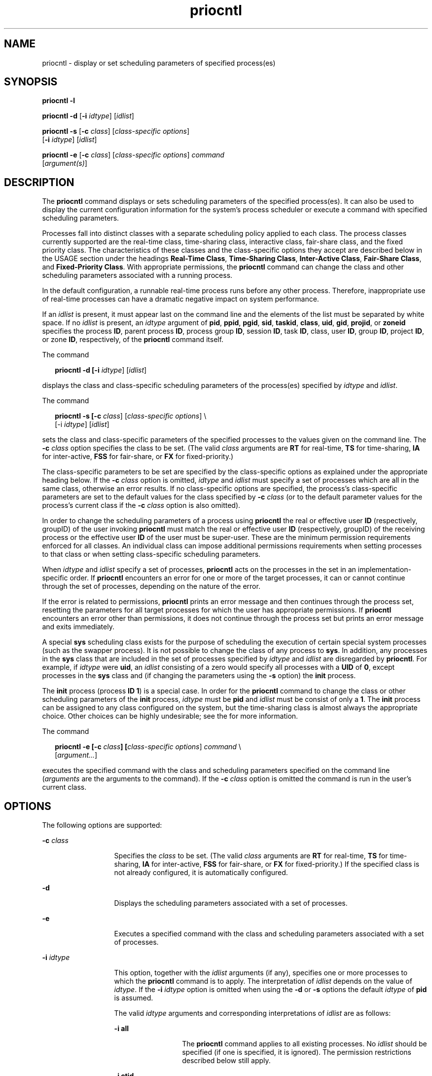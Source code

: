 '\" te
.\" CDDL HEADER START
.\"
.\" The contents of this file are subject to the terms of the
.\" Common Development and Distribution License (the "License").  
.\" You may not use this file except in compliance with the License.
.\"
.\" You can obtain a copy of the license at usr/src/OPENSOLARIS.LICENSE
.\" or http://www.opensolaris.org/os/licensing.
.\" See the License for the specific language governing permissions
.\" and limitations under the License.
.\"
.\" When distributing Covered Code, include this CDDL HEADER in each
.\" file and include the License file at usr/src/OPENSOLARIS.LICENSE.
.\" If applicable, add the following below this CDDL HEADER, with the
.\" fields enclosed by brackets "[]" replaced with your own identifying
.\" information: Portions Copyright [yyyy] [name of copyright owner]
.\"
.\" CDDL HEADER END
.\" Copyright 1989 AT&T
.\" Copyright 2006 Sun Microsystems, Inc.  All Rights Reserved.
.TH priocntl 1 "3 Aug 2006" "SunOS 5.11" "User Commands"
.SH NAME
priocntl \- display or set scheduling parameters of specified process(es)
.SH SYNOPSIS
.LP
.nf
\fBpriocntl\fR \fB-l\fR
.fi

.LP
.nf
\fBpriocntl\fR \fB-d\fR [\fB-i\fR \fIidtype\fR] [\fIidlist\fR]
.fi

.LP
.nf
\fBpriocntl\fR \fB-s\fR [\fB-c\fR \fIclass\fR] [\fIclass-specific \fR \fIoptions\fR] 
    [\fB-i\fR \fIidtype\fR] [\fIidlist\fR]
.fi

.LP
.nf
\fBpriocntl\fR \fB-e\fR [\fB-c\fR \fIclass\fR] [\fIclass-specific \fR \fIoptions\fR] \fIcommand\fR 
    [\fIargument(s)\fR]
.fi

.SH DESCRIPTION
.LP
The \fBpriocntl\fR command displays or sets scheduling parameters of the specified process(es). It can also be used to display the current configuration information for the system's process scheduler or execute a command with specified scheduling parameters.
.LP
Processes fall into distinct classes with a separate scheduling policy applied to each class. The process classes currently supported are the real-time class, time-sharing class, interactive class, fair-share class, and the fixed priority class. The characteristics of these classes and the class-specific
options they accept are described below in the USAGE section under the headings \fBReal-Time Class\fR, \fBTime-Sharing Class\fR, \fBInter-Active Class\fR, \fBFair-Share Class\fR, and \fBFixed-Priority Class\fR. With appropriate permissions,
the \fBpriocntl\fR command can change the class and other scheduling parameters associated with a running process.
.LP
In the default configuration, a runnable real-time process runs before any other process. Therefore, inappropriate use of real-time processes can have a dramatic negative impact on system performance.
.LP
If an \fIidlist\fR is present, it must appear last on the command line and the elements of the list must be separated by white space. If no \fIidlist\fR is present, an \fIidtype\fR argument of \fBpid\fR, \fBppid\fR, \fBpgid\fR, \fBsid\fR, \fBtaskid\fR, \fBclass\fR, \fBuid\fR, \fBgid\fR, \fBprojid\fR, or \fBzoneid\fR specifies the process \fBID\fR, parent process \fBID\fR, process group \fBID\fR, session \fBID\fR, task \fBID\fR, class, user \fBID\fR, group \fBID\fR, project \fBID\fR, or zone \fBID\fR, respectively, of the \fBpriocntl\fR command itself.
.LP
The command
.sp
.in +2
.nf
\fBpriocntl -d [-i \fIidtype\fR] [\fIidlist\fR]\fR
.fi
.in -2
.sp

.LP
displays the class and class-specific scheduling parameters of the process(es) specified by \fIidtype\fR and \fIidlist\fR.
.LP
The command
.sp
.in +2
.nf
\fBpriocntl -s [-c \fIclass\fR] [\fIclass-specific options\fR] \e
    [-i \fIidtype\fR] [\fIidlist\fR]\fR
.fi
.in -2
.sp

.LP
sets the class and class-specific parameters of the specified processes to the values given on the command line. The \fB-c\fR \fIclass\fR option specifies the class to be set. (The valid \fIclass\fR arguments are \fBRT\fR for real-time, \fBTS\fR for time-sharing, \fBIA\fR for inter-active, \fBFSS\fR for fair-share, or \fBFX\fR for fixed-priority.)
.LP
The class-specific parameters to be set are specified by the class-specific options as explained under the appropriate heading below. If the \fB-c\fR \fIclass\fR option is omitted, \fIidtype\fR and \fIidlist\fR must specify
a set of processes which are all in the same class, otherwise an error results. If no class-specific options are specified, the process's class-specific parameters are set to the default values for the class specified by \fB-c\fR \fIclass\fR (or to the default parameter
values for the process's current class if the \fB-c\fR \fIclass\fR option is also omitted).
.LP
In order to change the scheduling parameters of a process using \fBpriocntl\fR the real or effective user \fBID\fR (respectively, groupID) of the user invoking \fBpriocntl\fR must match the real or effective user \fBID\fR (respectively, groupID)
of the receiving process or the effective user \fBID\fR of the user must be super-user. These are the minimum permission requirements enforced for all classes. An individual class can impose additional permissions requirements when setting processes to that class or when setting class-specific
scheduling parameters.
.LP
When \fIidtype\fR and \fIidlist\fR specify a set of processes, \fBpriocntl\fR acts on the processes in the set in an implementation-specific order. If \fBpriocntl\fR encounters an error for one or more of the target processes, it
can or cannot continue through the set of processes, depending on the nature of the error.
.LP
If the error is related to permissions, \fBpriocntl\fR prints an error message and then continues through the process set, resetting the parameters for all target processes for which the user has appropriate permissions. If \fBpriocntl\fR encounters an error other than
permissions, it does not continue through the process set but prints an error message and exits immediately.
.LP
A special \fBsys\fR scheduling class exists for the purpose of scheduling the execution of certain special system processes (such as the swapper process). It is not possible to change the class of any process to \fBsys\fR. In addition, any processes in the \fBsys\fR class that are included in the set of processes specified by \fIidtype\fR and \fIidlist\fR are disregarded by \fBpriocntl\fR. For example, if \fIidtype\fR were \fBuid\fR, an \fIidlist\fR
consisting of a zero would specify all processes with a \fBUID\fR of \fB0\fR, except processes in the \fBsys\fR class and (if changing the parameters using the \fB-s\fR option) the \fBinit\fR process.
.LP
The \fBinit\fR process (process \fBID\fR \fB1\fR) is a special case. In order for the \fBpriocntl\fR command to change the class or other scheduling parameters of the \fBinit\fR process, \fIidtype\fR must be \fBpid\fR and \fIidlist\fR must be consist of only a \fB1\fR. The \fBinit\fR process can be assigned to any class configured on the system, but the time-sharing class is almost always the appropriate choice. Other choices can be highly undesirable; see
the \fI\fR for more information.
.LP
The command
.sp
.in +2
.nf
\fBpriocntl -e [-c \fIclass\fR\fR\fB]\fR\fB [\fIclass-specific options\fR] \fIcommand\fR \e
    [\fIargument...\fR]\fR
.fi
.in -2
.sp

.LP
executes the specified command with the class and scheduling parameters specified on the command line (\fIarguments\fR are the arguments to the command). If the \fB-c\fR \fIclass\fR option is omitted the command is run in the user's current class.
.SH OPTIONS
.LP
The following options are supported:
.sp
.ne 2
.mk
.na
\fB\fB-c\fR \fIclass\fR\fR
.ad
.RS 13n
.rt  
Specifies the \fIclass\fR to be set. (The valid \fIclass\fR arguments are \fBRT\fR for real-time, \fBTS\fR for time-sharing, \fBIA\fR for inter-active, \fBFSS\fR for fair-share, or \fBFX\fR for fixed-priority.) If the specified class is not already configured, it is automatically configured.
.RE

.sp
.ne 2
.mk
.na
\fB\fB-d\fR\fR
.ad
.RS 13n
.rt  
Displays the scheduling parameters associated with a set of processes.
.RE

.sp
.ne 2
.mk
.na
\fB\fB-e\fR\fR
.ad
.RS 13n
.rt  
Executes a specified command with the class and scheduling parameters associated with a set of processes.
.RE

.sp
.ne 2
.mk
.na
\fB\fB-i\fR \fIidtype\fR\fR
.ad
.RS 13n
.rt  
This option, together with the \fIidlist\fR arguments (if any), specifies one or more processes to which the \fBpriocntl\fR command is to apply. The interpretation of \fIidlist\fR depends on the value of \fIidtype\fR. If the \fB-i\fR \fIidtype\fR option is omitted when using the \fB-d\fR or \fB-s\fR options the default \fIidtype\fR of \fBpid\fR is assumed.
.sp
The valid \fIidtype\fR arguments and corresponding interpretations of \fIidlist\fR are as follows:
.sp
.ne 2
.mk
.na
\fB\fB-i\fR \fBall\fR\fR
.ad
.RS 13n
.rt  
The \fBpriocntl\fR command applies to all existing processes. No \fIidlist\fR should be specified (if one is specified, it is ignored). The permission restrictions described below still
apply.
.RE

.sp
.ne 2
.mk
.na
\fB\fB-i\fR \fBctid\fR\fR
.ad
.RS 13n
.rt  
idlist is a list of process contract IDs. The \fBpriocntl\fR command applies to all processes with a process contract ID equal to an ID from the list.
.RE

.sp
.ne 2
.mk
.na
\fB\fB-i\fR \fBclass\fR\fR
.ad
.RS 13n
.rt  
\fIidlist\fR consists of a single class name (\fBRT\fR for real-time, \fBTS\fR for time-sharing, \fBIA\fR for inter-active, \fBFSS\fR for fair-share,
or \fBFX\fR for fixed-priority). The \fBpriocntl\fR command applies to all processes in the specified class.
.RE

.sp
.ne 2
.mk
.na
\fB\fB-i\fR \fBgid\fR\fR
.ad
.RS 13n
.rt  
\fIidlist\fR is a list of group \fBID\fRs. The \fBpriocntl\fR command applies to all processes with an effective group \fBID\fR equal to an \fBID\fR from the list.
.RE

.sp
.ne 2
.mk
.na
\fB\fB-i\fR \fBpgid\fR\fR
.ad
.RS 13n
.rt  
\fIidlist\fR is a list of process group \fBID\fRs. The \fBpriocntl\fR command applies to all processes in the specified process groups.
.RE

.sp
.ne 2
.mk
.na
\fB\fB-i\fR \fBpid\fR\fR
.ad
.RS 13n
.rt  
\fIidlist\fR is a list of process \fBID\fRs. The \fBpriocntl\fR command applies to the specified processes.
.RE

.sp
.ne 2
.mk
.na
\fB\fB-i\fR \fBppid\fR\fR
.ad
.RS 13n
.rt  
\fIidlist\fR is a list of parent process \fBID\fRs. The \fBpriocntl\fR command applies to all processes whose parent process \fBID\fR is in the
list.
.RE

.sp
.ne 2
.mk
.na
\fB\fB-i\fR \fBprojid\fR\fR
.ad
.RS 13n
.rt  
\fIidlist\fR is a list of project \fBID\fRs. The \fBpriocntl\fR command applies to all processes with an effective project \fBID\fR equal to
an \fBID\fR from the list.
.RE

.sp
.ne 2
.mk
.na
\fB\fB-i\fR \fBsid\fR\fR
.ad
.RS 13n
.rt  
\fIidlist\fR is a list of session \fBID\fRs. The \fBpriocntl\fR command applies to all processes in the specified sessions.
.RE

.sp
.ne 2
.mk
.na
\fB\fB-i\fR \fBtaskid\fR\fR
.ad
.RS 13n
.rt  
\fIidlist\fR is a list of task \fBID\fRs. The \fBpriocntl\fR command applies to all processes in the specified tasks.
.RE

.sp
.ne 2
.mk
.na
\fB\fB-i\fR \fBuid\fR\fR
.ad
.RS 13n
.rt  
\fIidlist\fR is a list of user \fBID\fRs. The \fBpriocntl\fR command applies to all processes with an effective user \fBID\fR equal to an \fBID\fR from the list.
.RE

.sp
.ne 2
.mk
.na
\fB\fB-i\fR \fBzoneid\fR\fR
.ad
.RS 13n
.rt  
\fIidlist\fR is a list of zone \fBID\fRs. The \fBpriocntl\fR command applies to all processes with an effective zone \fBID\fR equal to an \fBID\fR
from the list.
.RE

.RE

.sp
.ne 2
.mk
.na
\fB\fB-l\fR\fR
.ad
.RS 13n
.rt  
Displays a list of the classes currently configured in the system along with class-specific information about each class. The format of the class-specific information displayed is described under USAGE.
.RE

.sp
.ne 2
.mk
.na
\fB\fB-s\fR\fR
.ad
.RS 13n
.rt  
Sets the scheduling parameters associated with a set of processes.
.RE

.LP
The valid class-specific options for setting real-time parameters are:
.sp
.ne 2
.mk
.na
\fB\fB-p\fR \fIrtpri\fR\fR
.ad
.RS 21n
.rt  
Sets the real-time priority of the specified process(es) to \fIrtpri\fR.
.RE

.sp
.ne 2
.mk
.na
\fB\fB-t\fR \fItqntm\fR [\fB-r\fR \fIres\fR]\fR
.ad
.RS 21n
.rt  
Sets the time quantum of the specified process(es) to \fItqntm\fR. You can optionally specify a resolution as explained below.
.RE

.sp
.ne 2
.mk
.na
\fB\fB-q\fR \fItqsig\fR\fR
.ad
.RS 21n
.rt  
Sets the real-time time quantum signal of the specified process(es) to \fItqsig\fR.
.RE

.LP
The valid class-specific options for setting time-sharing parameters are:
.sp
.ne 2
.mk
.na
\fB\fB-m\fR \fItsuprilim\fR\fR
.ad
.RS 16n
.rt  
Sets the user priority limit of the specified process(es) to \fItsuprilim\fR.
.RE

.sp
.ne 2
.mk
.na
\fB\fB-p\fR \fItsupri\fR\fR
.ad
.RS 16n
.rt  
Sets the user priority of the specified process(es) to \fItsupri\fR.
.RE

.LP
The valid class-specific options for setting inter-active parameters are:
.sp
.ne 2
.mk
.na
\fB\fB-m\fR \fIiauprilim\fR\fR
.ad
.RS 16n
.rt  
Sets the user priority limit of the specified process(es) to \fIiauprilim\fR.
.RE

.sp
.ne 2
.mk
.na
\fB\fB-p\fR \fIiaupri\fR\fR
.ad
.RS 16n
.rt  
Sets the user priority of the specified process(es) to \fIiaupri\fR.
.RE

.LP
The valid class-specific options for setting fair-share parameters are:
.sp
.ne 2
.mk
.na
\fB\fB-m\fR \fIfssuprilim\fR\fR
.ad
.RS 17n
.rt  
Sets the user priority limit of the specified process(es) to \fIfssuprilim\fR.
.RE

.sp
.ne 2
.mk
.na
\fB\fB-p\fR \fIfssupri\fR\fR
.ad
.RS 17n
.rt  
Sets the user priority of the specified process(es) to \fIfssupri\fR.
.RE

.LP
The valid class-specific options for setting fixed-priority parameters are:
.sp
.ne 2
.mk
.na
\fB\fB-m\fR \fIfxuprilim\fR\fR
.ad
.RS 16n
.rt  
Sets the user priority limit of the specified process(es) to \fIfxuprilim\fR.
.RE

.sp
.ne 2
.mk
.na
\fB\fB-p\fR \fIfxupri\fR\fR
.ad
.RS 16n
.rt  
Sets the user priority of the specified process(es) to \fIfxupri\fR.
.RE

.sp
.ne 2
.mk
.na
\fB\fB-t\fR \fItqntm\fR\fR
.ad
.RS 16n
.rt  
[\fB-r\fR \fIres\fR] Sets the time quantum of the specified process(es) to \fItqntm\fR. You can optionally specify a resolution as explained below.
.RE

.SH USAGE
.SS "Real-Time Class"
.LP
The real-time class provides a fixed priority preemptive scheduling policy for those processes requiring fast and deterministic response and absolute user/application control of scheduling priorities. If the real-time class is configured in the system, it should have exclusive control of the highest
range of scheduling priorities on the system. This ensures that a runnable real-time process is given \fBCPU\fR service before any process belonging to any other class.
.LP
The real-time class has a range of real-time priority (\fIrtpri\fR) values that can be assigned to processes within the class. Real-time priorities range from 0 to \fIx\fR, where the value of \fIx\fR is configurable and can be displayed
for a specific installation that has already configured a real-time scheduler, by using the command
.sp
.in +2
.nf
\fBpriocntl -l\fR
.fi
.in -2
.sp

.LP
The real-time scheduling policy is a fixed priority policy. The scheduling priority of a real-time process never changes except as the result of an explicit request by the user/application to change the \fIrtpri\fR value of the process.
.LP
For processes in the real-time class, the \fIrtpri\fR value is, for all practical purposes, equivalent to the scheduling priority of the process. The \fIrtpri\fR value completely determines the scheduling priority of a real-time process relative to other
processes within its class. Numerically higher \fIrtpri\fR values represent higher priorities. Since the real-time class controls the highest range of scheduling priorities in the system, it is guaranteed that the runnable real-time process with the highest \fIrtpri\fR
value is always selected to run before any other process in the system.
.LP
In addition to providing control over priority, \fBpriocntl\fR provides for control over the length of the time quantum allotted to processes in the real-time class. The time quantum value specifies the maximum amount of time a process can run, assuming that it does not complete or
enter a resource or event wait state (\fBsleep\fR). Notice that if another process becomes runnable at a higher priority, the currently running process can be preempted before receiving its full time quantum.
.LP
The command
.sp
.in +2
.nf
\fBpriocntl -d [-i \fIidtype\fR] [\fIidlist\fR]\fR
.fi
.in -2
.sp

.LP
displays the real-time priority, time quantum (in millisecond resolution), and time quantum signal value for each real-time process in the set specified by \fIidtype\fR and \fIidlist\fR.
.LP
Any combination of the \fB-p\fR, \fB-t\fR [\fB-r\fR], and \fB-q\fR options can be used with \fBpriocntl\fR \fB-s\fR or \fBpriocntl\fR \fB-e\fR for the real-time class. If an option is omitted and the process is
currently real-time, the associated parameter is unaffected. If an option is omitted when changing the class of a process to real-time from some other class, the associated parameter is set to a default value. The default value for \fIrtpri\fR is \fB0\fR and the default
for time quantum is dependent on the value of \fIrtpri\fR and on the system configuration; see \fBrt_dptbl\fR(4).
.LP
When using the \fB-t\fR \fItqntm\fR option, you can optionally specify a resolution using the \fB-r\fR \fIres\fR option. (If no resolution is specified, millisecond resolution is assumed.) If \fIres\fR is specified,
it must be a positive integer between \fB1\fR and \fB1,000,000,000\fR inclusively and the resolution used is the reciprocal of \fIres\fR in seconds. For example, specifying \fB-t\fR \fB10\fR \fB-r\fR \fB100\fR
would set the resolution to hundredths of a second and the resulting time quantum length would be 10/100 seconds (one tenth of a second). Although very fine (nanosecond) resolution can be specified, the time quantum length is rounded up by the system to the next integral multiple  of the system clock's
resolution. Requests for time quantums of zero or quantums greater than the (typically very large) implementation-specific maximum quantum result in an error.
.LP
The real-time time quantum signal can be used to notify runaway real-time processes about the consumption of their time quantum. Those processes, which are monitored by the real-time time quantum signal, receive the configured signal in the event of time quantum expiration. The default value (\fB0\fR) of the time quantum signal \fItqsig\fR denotes no signal delivery. A positive value denotes the delivery of the signal specified by the value. Like \fBkill\fR(1) and
other commands operating on signals, the \fB-q\fR \fItqsig\fR option is also able to handle symbolically named signals, like XCPU or KILL.
.LP
In order to change the class of a process to real-time (from any other class), the user invoking \fBpriocntl\fR must have super-user privilege. In order to change the \fIrtpri\fR value or time quantum of a real-time process, the user invoking \fBpriocntl\fR
must either be super-user, or must currently be in the real-time class (shell running as a real-time process) with a real or effective user \fBID\fR matching the real or effective user \fBID\fR of the target process.
.LP
The real-time priority, time quantum, and time quantum signal are inherited across the \fBfork\fR(2) and \fBexec\fR(2) system calls. When using the time quantum signal with a user defined signal handler across the \fBexec\fR(2) system call, the new image must install
an appropriate user defined signal handler before the time quantum expires. Otherwise, unpredicable behavior would result.
.SS "Time-Sharing Class"
.LP
The time-sharing scheduling policy provides for a fair and effective allocation of the \fBCPU\fR resource among processes with varying \fBCPU\fR consumption characteristics. The objectives of the time-sharing policy are to provide good response time to interactive processes
and good throughput to \fBCPU\fR-bound jobs, while providing a degree of user/application control over scheduling.
.LP
The time-sharing class has a range of time-sharing user priority (\fItsupri\fR) values that can be assigned to processes within the class. User priorities range from \(mi\fIx\fR to +\fIx\fR, where the value of \fIx\fR
is configurable. The range for a specific installation can be displayed by using the command
.sp
.in +2
.nf
\fBpriocntl -l\fR
.fi
.in -2
.sp

.LP
The purpose of the user priority is to provide some degree of user/application control over the scheduling of processes in the time-sharing class. Raising or lowering the \fItsupri\fR value of a process in the time-sharing class raises or lowers the scheduling priority of the
process. It is not guaranteed, however, that a time-sharing process with a higher \fItsupri\fR value runs before one with a lower \fItsupri\fR value. This is because the \fItsupri\fR value is just one factor used to determine the scheduling
priority of a time-sharing process. The system can dynamically adjust the internal scheduling priority of a time-sharing process based on other factors such as recent \fBCPU\fR usage.
.LP
In addition to the system-wide limits on user priority (displayed with \fBpriocntl\fR \fB-l\fR), there is a per process user priority limit (\fItsuprilim\fR), which specifies the maximum \fItsupri\fR value that can be set for a given
process.
.LP
The command
.sp
.in +2
.nf
\fBpriocntl -d [-i \fIidtype\fR] [\fIidlist\fR]\fR
.fi
.in -2
.sp

.LP
displays the user priority and user priority limit for each time-sharing process in the set specified by \fIidtype\fR and \fIidlist\fR.
.LP
Any time-sharing process can lower its own \fItsuprilim\fR (or that of another process with the same user \fBID\fR). Only a time-sharing process with super-user privilege can raise a \fItsuprilim\fR. When changing the class of a process to time-sharing
from some other class, super-user privilege is required in order to set the initial \fItsuprilim\fR to a value greater than zero.
.LP
Any time-sharing process can set its own \fItsupri\fR (or that of another process with the same user \fBID\fR) to any value less than or equal to the process's \fItsuprilim\fR. Attempts to set the \fItsupri\fR above the \fItsuprilim\fR (and/or set the \fItsuprilim\fR below the \fItsupri\fR) result in the \fItsupri\fR being set equal to the \fItsuprilim\fR.
.LP
Any combination of the \fB-m\fR and \fB-p\fR options can be used with \fBpriocntl\fR \fB-s\fR or \fBpriocntl\fR \fB-e\fR for the time-sharing class. If an option is omitted and the process is currently time-sharing, the associated
parameter is normally unaffected. The exception is when the \fB-p\fR option is omitted and \fB-m\fR is used to set a \fItsuprilim\fR below the current \fItsupri\fR. In this case, the \fItsupri\fR is set equal to the \fItsuprilim\fR which is being set. If an option is omitted when changing the class of a process to time-sharing from some other class, the associated parameter is set to a default value. The default value for \fItsuprilim\fR is \fB0\fR and the default for \fItsupri\fR is to set it equal to the \fItsuprilim\fR value which is being set.
.LP
The time-sharing user priority and user priority limit are inherited across the \fBfork\fR(2) and \fBexec\fR(2) system calls.
.SS "Inter-Active Class"
.LP
The inter-active scheduling policy provides for a fair and effective allocation of the \fBCPU\fR resource among processes with varying \fBCPU\fR consumption characteristics while providing good responsiveness for user interaction. The objectives of the inter-active policy
are to provide good response time to interactive processes and good throughput to \fBCPU\fR-bound jobs. The priorities of processes in the inter-active class can be changed in the same manner as those in the time-sharing class, though the modified priorities continue to be adjusted to provide
good responsiveness for user interaction.
.LP
The inter-active user priority limit, \fIiaupri\fR, is equivalent to \fItsupri\fR. The inter-active per process user priority, \fIiauprilim\fR, is equivalent to \fItsuprilim\fR.
.LP
Inter-active class processes that have the \fIiamode\fR ("interactive mode") bit set are given a priority boost value of \fB10\fR, which is factored into the user mode priority of the process when that calculation is made, that is, every time a process's
priority is adjusted. This feature is used by the X windowing system, which sets this bit for those processes that run inside of the current active window to give them a higher priority.
.SS "Fair-Share Class"
.LP
The fair-share scheduling policy provides a fair allocation of system \fBCPU\fR resources among projects, independent of the number of processes they own. Projects are given "shares" to control their entitlement to \fBCPU\fR resources. Resource usage is remembered
over time, so that entitlement is reduced  for heavy usage, and increased for light usage, with respect to other projects. \fBCPU\fR time is scheduled among processes according to their owner's entitlements, independent of the number of processes each project owns.
.LP
The \fBFSS\fR scheduling class supports the notion of per-process user priority and user priority limit for compatibility with the time-share scheduler. The fair share scheduler attempts to provide an evenly graded effect across the whole range of user priorities. Processes with positive \fIfssupri\fR values receive time slices less frequently than normal,  while negative nice processes receive time slices more  frequently than normal.  Notice that user priorities do not interfere with shares. That is, changing a fssupri value of a process is not going to affect its project's
overall \fBCPU\fR usage which only relates to the amount of shares it is allocated compared to other projects.
.LP
The priorities of processes in the fair-share class can be changed in the same manner as those in the time-share class.
.SS "Fixed-Priority Class"
.LP
The fixed-priority class provides a fixed priority preemptive scheduling policy for those processes requiring that the scheduling priorities do not get dynamically adjusted by the system and that the user/application have control of the scheduling priorities.
.LP
The fixed-priority class shares the same range of scheduling priorities with the time-sharing class, by default. The fixed-priority class has a range of fixed-priority user priority (\fIfxupri\fR) values that can be assigned to processes within the class. User priorities range
from 0 to \fIx\fR, where the value of \fIx\fR is configurable. The range for a specific installation can be displayed by using the command
.sp
.in +2
.nf
\fBpriocntl -l\fR
.fi
.in -2
.sp

.LP
The purpose of the user priority is to provide user/application control over the scheduling of processes in the fixed-priority class. For processes in the fixed-priority class, the \fIfxupri\fR value is, for all practical purposes, equivalent  to the scheduling priority of the
process. The \fIfxupri\fR value completely determines the scheduling priority of a fixed-priority process relative to other processes within its class. Numerically higher \fIfxupri\fR values represent higher priorities.
.LP
In addition to the system-wide limits on user priority (displayed with \fBpriocntl\fR  \fB-l\fR), there is a per process user priority  limit (\fIfxuprilim\fR), which specifies the maximum \fIfxupri\fR value that can be set for a given
process.
.LP
Any fixed-priority process can lower its own \fIfxuprilim\fR (or that of another process with the same user \fBID\fR). Only a process with super-user privilege can raise a \fIfxuprilim\fR. When changing the class of a process to fixed-priority
from some other class, super-user privilege is required in order to set the initial \fIfxuprilim\fR to a value greater than zero.
.LP
Any fixed-priority process can set its own \fIfxupri\fR (or that of another process with the same user \fBID\fR) to any value less than or equal to the process's \fIfxuprilim\fR. Attempts to set the \fIfxupri\fR above the \fIfxuprilim\fR (or set the \fIfxuprilim\fR below the \fIfxupri\fR) result in the \fIfxupri\fR being set equal to the \fIfxuprilim\fR.
.LP
In addition to providing control over priority, \fBpriocntl\fR provides for control over the length of the time quantum allotted to processes in the fixed-priority class. The time quantum value specifies the maximum amount of time a process can run, before surrendering the \fBCPU\fR, assuming that it does not complete or enter a resource or event wait state (sleep). Notice that if another process becomes runnable at a higher priority, the currently running process can be preempted before receiving its full time quantum.
.LP
Any combination of the \fB-m\fR, \fB-p\fR, and \fB-t\fR options can be used with \fBpriocntl\fR \fB-s\fR or \fBpriocntl\fR \fB-e\fR for the fixed-priority class. If an option is omitted and the process is currently fixed-priority,
the associated parameter is normally unaffected. The exception is when the \fB-p\fR option is omitted and the \fB-m\fR option is used to set a \fIfxuprilim\fR below the current \fIfxupri\fR. In this case, the \fIfxupri\fR
is set equal to the \fIfxuprilim\fR which is being set. If an option is omitted when changing the class of a process to fixed-priority from some other class, the associated parameter is set to a default value. The default value for \fIfxuprilim\fR is \fB0\fR. The default for \fIfxupri\fR is to set it equal to the \fIfxuprilim\fR value which is being set. The default for time quantum is dependent on the \fIfxupri\fR and on the system configuration. See \fBfx_dptbl\fR( 4).
.LP
The time quantum of processes in the fixed-priority class      can be changed in the same manner as those in the real-time class.
.LP
The fixed-priority user priority, user priority limit, and time quantum are inherited across the \fBfork\fR(2) and \fBexec\fR(2) system calls.
.SH EXAMPLES
.LP
The following are real-time class examples:
.LP
\fBExample 1 \fRSetting the Class
.LP
The following example sets the class of any non-real-time processes selected by \fIidtype\fR and \fIidlist\fR to real-time and sets their real-time priority to the default value of \fB0\fR. The real-time priorities of any processes currently
in the real-time class are unaffected. The time quantums of all of the specified processes are set to \fB1/10\fR seconds.

.sp
.in +2
.nf
example% \fBpriocntl -s -c RT -t 1 -r 10 -i \fIidtype idlist\fR\fR
.fi
.in -2
.sp

.LP
\fBExample 2 \fRExecuting a Command in Real-time
.LP
The following example executes \fIcommand\fR in the real-time class with a real-time priority of \fB15\fR and a time quantum of \fB20\fR milliseconds:

.sp
.in +2
.nf
example% \fBpriocntl -e -c RT -p 15 -t 20 \fIcommand\fR\fR
.fi
.in -2
.sp

.LP
\fBExample 3 \fRExecuting a Command in Real-time with a Specified Quantum Signal
.LP
The following example executes \fIcommand\fR in the real-time class with a real-time priority of \fB11\fR, a time quantum of \fB250\fR milliseconds, and where the specified real-time quantum signal is SIGXCPU:

.sp
.in +2
.nf
example% \fBpriocntl -e -c RT -p 11 -t 250 -q XCPU \fIcommand\fR\fR
.fi
.in -2
.sp

.LP
The following are time-sharing class examples:
.LP
\fBExample 4 \fRSetting the Class of non-time-sharing Processes
.LP
The following example sets the class of any non-time-sharing processes selected by \fIidtype\fR and \fIidlist\fR to time-sharing and sets both their user priority limit and user priority to \fB0\fR. Processes already in the time-sharing class
are unaffected.

.sp
.in +2
.nf
example% \fBpriocntl -s -c TS -i \fIidtype idlist\fR\fR
.fi
.in -2
.sp

.LP
\fBExample 5 \fRExecuting a Command in the Time-sharing Class
.LP
The following example executes \fIcommand\fR with the arguments \fIarguments\fR in the time-sharing class with a user priority limit of \fB0\fR and a user priority of \fB\(mi15\fR:

.sp
.in +2
.nf
example% \fBpriocntl -e -c TS -m 0 -p \fR\fB-15\fR\fB \fIcommand\fR [\fIarguments\fR]\fR
.fi
.in -2
.sp

.LP
\fBExample 6 \fRExecuting a Command in Fixed-Priority Class
.LP
The following example executes a command in the fixed-priority  class with a user priority limit of \fB20\fR and user priority of \fB10\fR and time quantum of \fB250\fR milliseconds:

.sp
.in +2
.nf
example% \fBpriocntl -e -c FX -m 20 -p 10 -t 250 command\fR
.fi
.in -2
.sp

.SH EXIT STATUS
.LP
The following exit values are returned:
.LP
For options \fB-d\fR, \fB-l\fR, and \fB-s\fR:
.sp
.ne 2
.mk
.na
\fB\fB0\fR\fR
.ad
.RS 5n
.rt  
Successful operation.
.RE

.sp
.ne 2
.mk
.na
\fB\fB1\fR\fR
.ad
.RS 5n
.rt  
Error condition.
.RE

.LP
For option \fB-e\fR:
.LP
Return of the Exit Status of the executed command denotes successful operation. Otherwise,
.sp
.ne 2
.mk
.na
\fB\fB1\fR\fR
.ad
.RS 5n
.rt  
Command could not be executed at the specified priority.
.RE

.SH ATTRIBUTES
.LP
See \fBattributes\fR(5) for descriptions of the following attributes:
.sp

.sp
.TS
tab() box;
cw(2.75i) |cw(2.75i) 
lw(2.75i) |lw(2.75i) 
.
ATTRIBUTE TYPEATTRIBUTE VALUE
_
AvailabilitySUNWcsu
_
CSIEnabled
.TE

.SH SEE ALSO
.LP
\fBkill\fR(1), \fBnice\fR(1), \fBps\fR(1), \fBdispadmin\fR(1M), \fBexec\fR(2), \fBfork\fR(2), \fBpriocntl\fR(2), \fBfx_dptbl\fR(4), \fBprocess\fR(4), \fBrt_dptbl\fR(4), \fBattributes\fR(5), \fBzones\fR(5), \fBFSS\fR(7)
.LP
\fI\fR
.SH DIAGNOSTICS
.LP
\fBpriocntl\fR prints the following error messages:
.sp
.ne 2
.mk
.na
\fB\fBProcess(es) not found\fR\fR
.ad
.sp .6
.RS 4n
None of the specified processes exists.
.RE

.sp
.ne 2
.mk
.na
\fB\fBSpecified processes from different classes\fR\fR
.ad
.sp .6
.RS 4n
The \fB-s\fR option is being used to set parameters, the \fB-c\fR \fIclass\fR option is not present, and processes from more than one class are specified.
.RE

.sp
.ne 2
.mk
.na
\fB\fBInvalid option or argument\fR\fR
.ad
.sp .6
.RS 4n
An unrecognized or invalid option or option argument is used.
.RE

